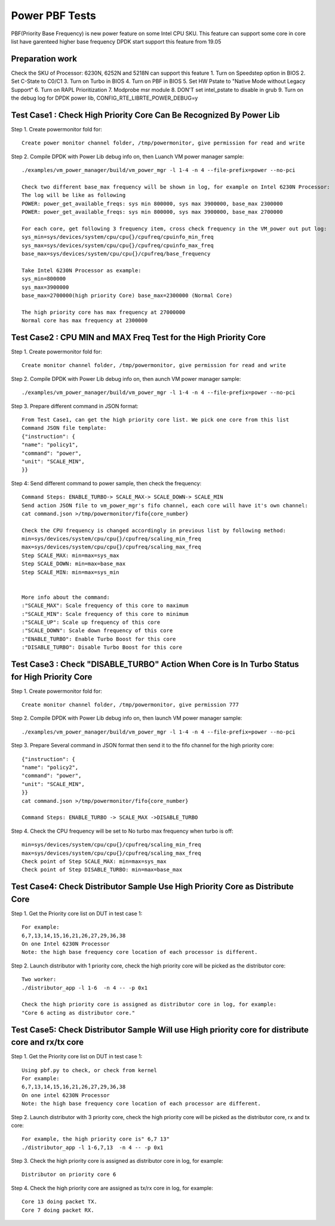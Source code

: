 .. Copyright (c) <2019>, Intel Corporation
   All rights reserved.

   Redistribution and use in source and binary forms, with or without
   modification, are permitted provided that the following conditions
   are met:

   - Redistributions of source code must retain the above copyright
     notice, this list of conditions and the following disclaimer.

   - Redistributions in binary form must reproduce the above copyright
     notice, this list of conditions and the following disclaimer in
     the documentation and/or other materials provided with the
     distribution.

   - Neither the name of Intel Corporation nor the names of its
     contributors may be used to endorse or promote products derived
     from this software without specific prior written permission.

   THIS SOFTWARE IS PROVIDED BY THE COPYRIGHT HOLDERS AND CONTRIBUTORS
   "AS IS" AND ANY EXPRESS OR IMPLIED WARRANTIES, INCLUDING, BUT NOT
   LIMITED TO, THE IMPLIED WARRANTIES OF MERCHANTABILITY AND FITNESS
   FOR A PARTICULAR PURPOSE ARE DISCLAIMED. IN NO EVENT SHALL THE
   COPYRIGHT OWNER OR CONTRIBUTORS BE LIABLE FOR ANY DIRECT, INDIRECT,
   INCIDENTAL, SPECIAL, EXEMPLARY, OR CONSEQUENTIAL DAMAGES
   (INCLUDING, BUT NOT LIMITED TO, PROCUREMENT OF SUBSTITUTE GOODS OR
   SERVICES; LOSS OF USE, DATA, OR PROFITS; OR BUSINESS INTERRUPTION)
   HOWEVER CAUSED AND ON ANY THEORY OF LIABILITY, WHETHER IN CONTRACT,
   STRICT LIABILITY, OR TORT (INCLUDING NEGLIGENCE OR OTHERWISE)
   ARISING IN ANY WAY OUT OF THE USE OF THIS SOFTWARE, EVEN IF ADVISED
   OF THE POSSIBILITY OF SUCH DAMAGE.

=================================================
Power PBF Tests
=================================================
PBF(Priority Base Frequency) is new power feature on some Intel CPU SKU. This feature can
support some core in core list have garenteed higher base frequency DPDK start support this feature from 19.05

Preparation work
================
Check the SKU of Processor: 6230N, 6252N and 5218N can support this feature
1. Turn on Speedstep option in BIOS
2. Set C-State to C0/C1
3. Turn on Turbo in BIOS
4. Turn on PBF in BIOS
5. Set HW Pstate to "Native Mode without Legacy Support"
6. Turn on RAPL Prioritization
7. Modprobe msr module
8. DON'T set intel_pstate to disable in grub
9. Turn on the debug log for DPDK power lib, CONFIG_RTE_LIBRTE_POWER_DEBUG=y

Test Case1 : Check High Priority Core Can Be Recognized By Power Lib
====================================================================
Step 1. Create powermonitor fold for::

    Create power monitor channel folder, /tmp/powermonitor, give permission for read and write

Step 2. Compile DPDK with Power Lib debug info on, then Luanch VM power manager sample::

    ./examples/vm_power_manager/build/vm_power_mgr -l 1-4 -n 4 --file-prefix=power --no-pci

    Check two different base_max frequency will be shown in log, for example on Intel 6230N Processor:
    The log will be like as following
    POWER: power_get_available_freqs: sys min 800000, sys max 3900000, base_max 2300000
    POWER: power_get_available_freqs: sys min 800000, sys max 3900000, base_max 2700000

    For each core, get following 3 frequency item, cross check frequency in the VM_power out put log:
    sys_min=sys/devices/system/cpu/cpu{}/cpufreq/cpuinfo_min_freq
    sys_max=sys/devices/system/cpu/cpu{}/cpufreq/cpuinfo_max_freq
    base_max=sys/devices/system/cpu/cpu{}/cpufreq/base_frequency

    Take Intel 6230N Processor as example:
    sys_min=800000
    sys_max=3900000
    base_max=2700000(high priority Core) base_max=2300000 (Normal Core)

    The high priority core has max frequency at 27000000
    Normal core has max frequency at 2300000

Test Case2 : CPU MIN and MAX Freq Test for the High Priority Core
=================================================================
Step 1. Create powermonitor fold for::

    Create monitor channel folder, /tmp/powermonitor, give permission for read and write

Step 2. Compile DPDK with Power Lib debug info on, then aunch VM power manager sample::

    ./examples/vm_power_manager/build/vm_power_mgr -l 1-4 -n 4 --file-prefix=power --no-pci

Step 3. Prepare different command in JSON format::

    From Test Case1, can get the high priority core list. We pick one core from this list
    Command JSON file template:
    {"instruction": {
    "name": "policy1",
    "command": "power",
    "unit": "SCALE_MIN",
    }}

Step 4: Send different command to power sample, then check the frequency::

    Command Steps: ENABLE_TURBO-> SCALE_MAX-> SCALE_DOWN-> SCALE_MIN
    Send action JSON file to vm_power_mgr's fifo channel, each core will have it's own channel:
    cat command.json >/tmp/powermonitor/fifo{core_number}

    Check the CPU frequency is changed accordingly in previous list by following method:
    min=sys/devices/system/cpu/cpu{}/cpufreq/scaling_min_freq
    max=sys/devices/system/cpu/cpu{}/cpufreq/scaling_max_freq
    Step SCALE_MAX: min=max=sys_max
    Step SCALE_DOWN: min=max=base_max
    Step SCALE_MIN: min=max=sys_min


    More info about the command:
    :"SCALE_MAX": Scale frequency of this core to maximum
    :"SCALE_MIN": Scale frequency of this core to minimum
    :"SCALE_UP": Scale up frequency of this core
    :"SCALE_DOWN": Scale down frequency of this core
    :"ENABLE_TURBO": Enable Turbo Boost for this core
    :"DISABLE_TURBO": Disable Turbo Boost for this core

Test Case3 : Check "DISABLE_TURBO" Action When Core is In Turbo Status for High Priority Core
==============================================================================================
Step 1. Create powermonitor fold for::

   Create monitor channel folder, /tmp/powermonitor, give permission 777

Step 2. Compile DPDK with Power Lib debug info on, then launch VM power manager sample::

 ./examples/vm_power_manager/build/vm_power_mgr -l 1-4 -n 4 --file-prefix=power --no-pci

Step 3. Prepare Several command in JSON format then send it to the fifo channel for the high priority core::

    {"instruction": {
    "name": "policy2",
    "command": "power",
    "unit": "SCALE_MIN",
    }}
    cat command.json >/tmp/powermonitor/fifo{core_number}

    Command Steps: ENABLE_TURBO -> SCALE_MAX ->DISABLE_TURBO

Step 4. Check the CPU frequency will be set to No turbo max frequency when turbo is off::

        min=sys/devices/system/cpu/cpu{}/cpufreq/scaling_min_freq
        max=sys/devices/system/cpu/cpu{}/cpufreq/scaling_max_freq
        Check point of Step SCALE_MAX: min=max=sys_max
        Check point of Step DISABLE_TURBO: min=max=base_max


Test Case4:  Check Distributor Sample Use High Priority Core as Distribute Core
======================================================================================
Step 1. Get the Priority core list on DUT in test case 1::

    For example:
    6,7,13,14,15,16,21,26,27,29,36,38
    On one Intel 6230N Processor
    Note: the high base frequency core location of each processor is different.

Step 2. Launch distributor with 1 priority core, check the high priority core will be picked as the distributor core::

    Two worker:
    ./distributor_app -l 1-6  -n 4 -- -p 0x1

    Check the high priority core is assigned as distributor core in log, for example:
    "Core 6 acting as distributor core."

Test Case5:  Check Distributor Sample Will use High priority core for distribute core and rx/tx core
====================================================================================================
Step 1. Get the Priority core list on DUT in test case 1::

    Using pbf.py to check, or check from kernel
    For example:
    6,7,13,14,15,16,21,26,27,29,36,38
    On one intel 6230N Processor
    Note: the high base frequency core location of each processor are different.

Step 2. Launch distributor with 3 priority core, check the high priority
core will be picked as the distributor core, rx and tx core::

    For example, the high priority core is" 6,7 13"
    ./distributor_app -l 1-6,7,13  -n 4 -- -p 0x1

Step 3. Check the high priority core is assigned as distributor core in log, for example::

   Distributor on priority core 6

Step 4. Check the high priority core are assigned as tx/rx core in log, for example::

   Core 13 doing packet TX.
   Core 7 doing packet RX.
